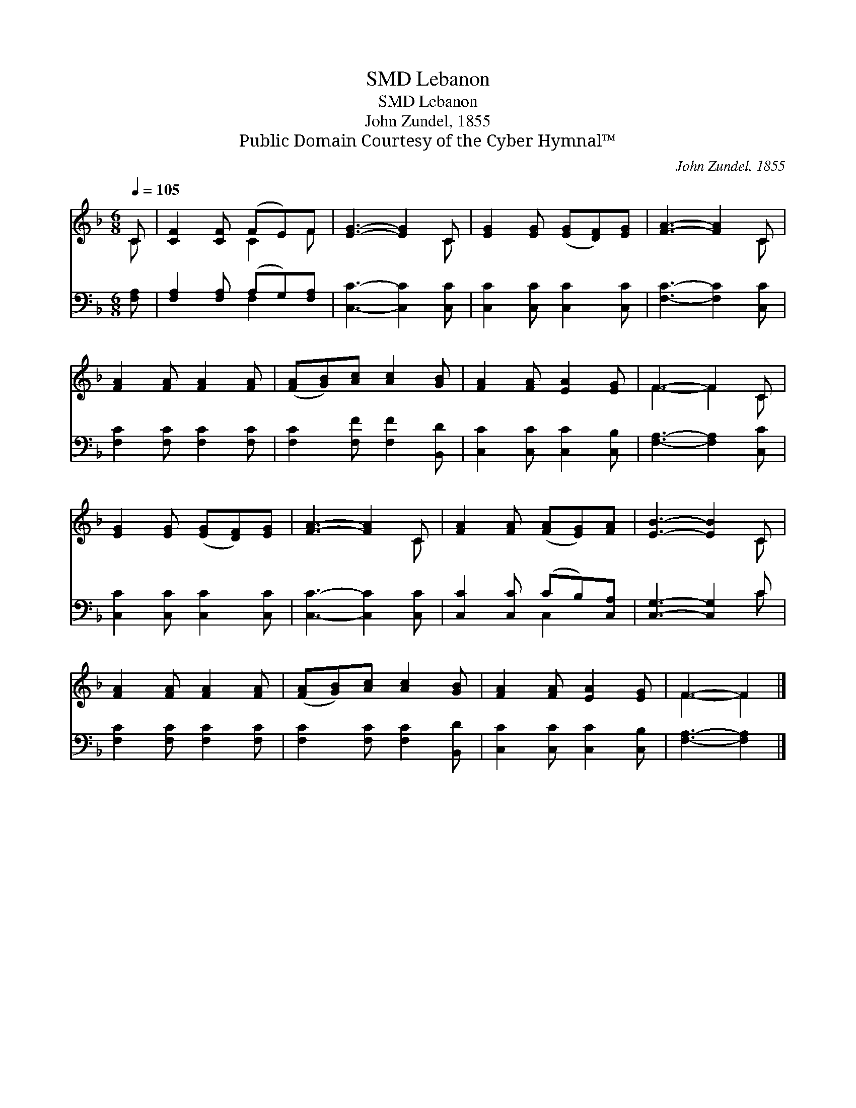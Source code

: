 X:1
T:Lebanon, SMD
T:Lebanon, SMD
T:John Zundel, 1855
T:Public Domain Courtesy of the Cyber Hymnal™
C:John Zundel, 1855
Z:Public Domain
Z:Courtesy of the Cyber Hymnal™
%%score ( 1 2 ) ( 3 4 )
L:1/8
Q:1/4=105
M:6/8
K:F
V:1 treble 
V:2 treble 
V:3 bass 
V:4 bass 
V:1
 C | [CF]2 [CF] (FE)F | [EG]3- [EG]2 C | [EG]2 [EG] ([EG][DF])[EG] | [FA]3- [FA]2 C | %5
 [FA]2 [FA] [FA]2 [FA] | ([FA][GB])[Ac] [Ac]2 [GB] | [FA]2 [FA] [EA]2 [EG] | F3- F2 C | %9
 [EG]2 [EG] ([EG][DF])[EG] | [FA]3- [FA]2 C | [FA]2 [FA] ([FA][EG])[FA] | [EB]3- [EB]2 C | %13
 [FA]2 [FA] [FA]2 [FA] | ([FA][GB])[Ac] [Ac]2 [GB] | [FA]2 [FA] [EA]2 [EG] | F3- F2 |] %17
V:2
 C | x3 C2 F | x5 C | x6 | x5 C | x6 | x6 | x6 | F3- F2 C | x6 | x5 C | x6 | x5 C | x6 | x6 | x6 | %16
 F3- F2 |] %17
V:3
 [F,A,] | [F,A,]2 [F,A,] (A,G,)[F,A,] | [C,C]3- [C,C]2 [C,C] | [C,C]2 [C,C] [C,C]2 [C,C] | %4
 [F,C]3- [F,C]2 [C,C] | [F,C]2 [F,C] [F,C]2 [F,C] | [F,C]2 [F,F] [F,F]2 [B,,D] | %7
 [C,C]2 [C,C] [C,C]2 [C,B,] | [F,A,]3- [F,A,]2 [C,C] | [C,C]2 [C,C] [C,C]2 [C,C] | %10
 [C,C]3- [C,C]2 [C,C] | [C,C]2 [C,C] (CB,)[C,A,] | [C,G,]3- [C,G,]2 C | [F,C]2 [F,C] [F,C]2 [F,C] | %14
 [F,C]2 [F,C] [F,C]2 [B,,D] | [C,C]2 [C,C] [C,C]2 [C,B,] | [F,A,]3- [F,A,]2 |] %17
V:4
 x | x3 F,2 x | x6 | x6 | x6 | x6 | x6 | x6 | x6 | x6 | x6 | x3 C,2 x | x5 C | x6 | x6 | x6 | x5 |] %17

